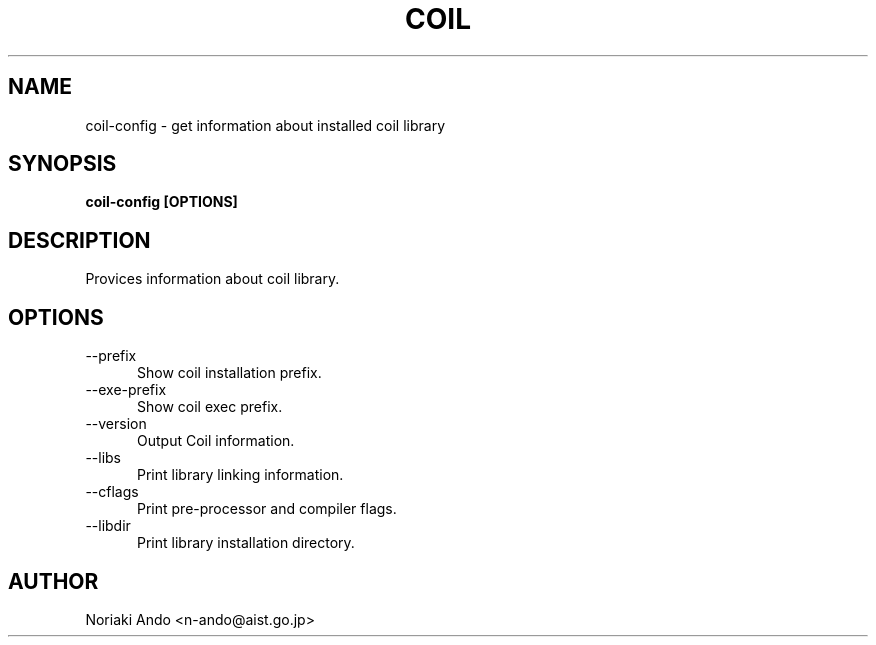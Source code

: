 .TH COIL 1

.SH NAME

coil-config \- get information about installed coil library

.SH SYNOPSIS

.B coil-config [OPTIONS]

.SH DESCRIPTION

Provices information about coil library.

.SH OPTIONS

.TP 5
\-\-prefix
Show coil installation prefix.
.TP 5
\-\-exe-prefix
Show coil exec prefix.
.TP 5
\-\-version
Output Coil information.
.TP 5
\-\-libs
Print library linking information.
.TP 5
\-\-cflags
Print pre-processor and compiler flags.
.TP 5
\-\-libdir
Print library installation directory.

.SH AUTHOR

Noriaki Ando <n-ando@aist.go.jp>
